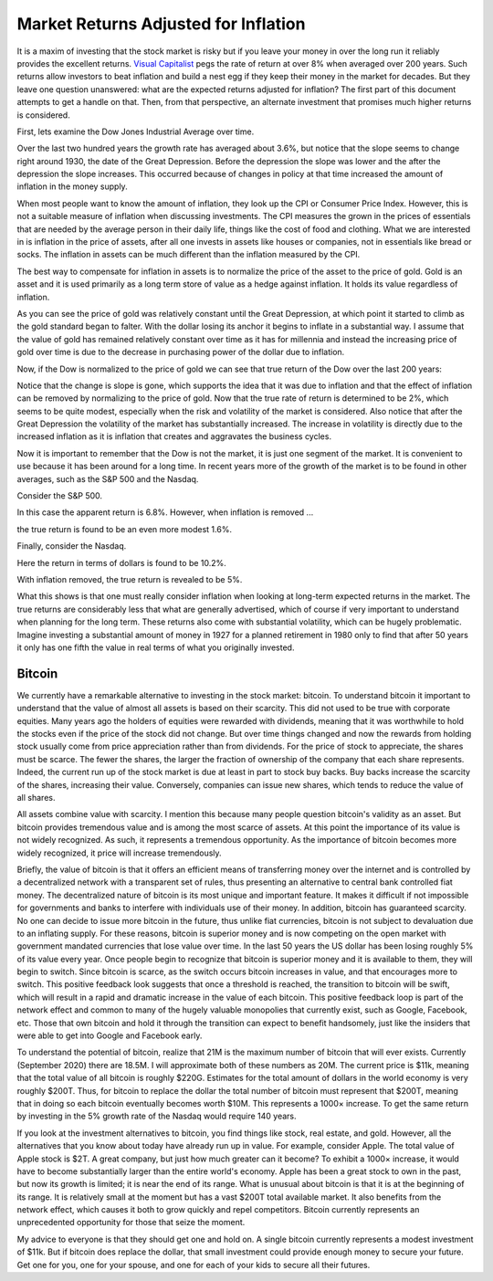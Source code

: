 Market Returns Adjusted for Inflation
=====================================

It is a maxim of investing that the stock market is risky but if you leave your 
money in over the long run it reliably provides the excellent returns.  `Visual 
Capitalist 
<https://advisor.visualcapitalist.com/historical-stock-market-returns>`_ pegs 
the rate of return at over 8% when averaged over 200 years.  Such returns allow 
investors to beat inflation and build a nest egg if they keep their money in the 
market for decades.  But they leave one question unanswered: what are the 
expected returns adjusted for inflation?  The first part of this document 
attempts to get a handle on that.  Then, from that perspective, an alternate 
investment that promises much higher returns is considered.

First, lets examine the Dow Jones Industrial Average over time.

.. image:: dow_usd.svg
    :width: 100%
    :align: center

Over the last two hundred years the growth rate has averaged about 3.6%, but 
notice that the slope seems to change right around 1930, the date of the Great 
Depression.  Before the depression the slope was lower and the after the 
depression the slope increases.  This occurred because of changes in policy at 
that time increased the amount of inflation in the money supply.

When most people want to know the amount of inflation, they look up the CPI or 
Consumer Price Index. However, this is not a suitable measure of inflation when 
discussing investments.  The CPI measures the grown in the prices of essentials 
that are needed by the average person in their daily life, things like the cost 
of food and clothing. What we are interested in is inflation in the price of 
assets, after all one invests in assets like houses or companies, not in 
essentials like bread or socks.  The inflation in assets can be much different 
than the inflation measured by the CPI.

The best way to compensate for inflation in assets is to normalize the price of 
the asset to the price of gold. Gold is an asset and it is used primarily as 
a long term store of value as a hedge against inflation.  It holds its value 
regardless of inflation.

.. image:: gold_usd.svg
    :width: 100%
    :align: center

As you can see the price of gold was relatively constant until the Great 
Depression, at which point it started to climb as the gold standard began to 
falter. With the dollar losing its anchor it begins to inflate in a substantial 
way.  I assume that the value of gold has remained relatively constant over time 
as it has for millennia and instead the increasing price of gold over time is 
due to the decrease in purchasing power of the dollar due to inflation.

Now, if the Dow is normalized to the price of gold we can see that true return 
of the Dow over the last 200 years:

.. image:: dow_auoz.svg
    :width: 100%
    :align: center

Notice that the change is slope is gone, which supports the idea that it was due 
to inflation and that the effect of inflation can be removed by normalizing to 
the price of gold.  Now that the true rate of return is determined to be 2%, 
which seems to be quite modest, especially when the risk and volatility of the 
market is considered.  Also notice that after the Great Depression the 
volatility of the market has substantially increased.  The increase in 
volatility is directly due to the increased inflation as it is inflation that 
creates and aggravates the business cycles.

Now it is important to remember that the Dow is not the market, it is just one 
segment of the market. It is convenient to use because it has been around for 
a long time. In recent years more of the growth of the market is to be found in 
other averages, such as the S&P 500 and the Nasdaq.

Consider the S&P 500.

.. image:: sp500_usd.svg
    :width: 100%
    :align: center

In this case the apparent return is 6.8%. However, when inflation is removed ...

.. image:: sp500_auoz.svg
    :width: 100%
    :align: center

the true return is found to be an even more modest 1.6%.

Finally, consider the Nasdaq.

.. image:: nasdaq_usd.svg
    :width: 100%
    :align: center

Here the return in terms of dollars is found to be 10.2%.

.. image:: nasdaq_auoz.svg
    :width: 100%
    :align: center

With inflation removed, the true return is revealed to be 5%.

What this shows is that one must really consider inflation when looking at 
long-term expected returns in the market.  The true returns are considerably 
less that what are generally advertised, which of course if very important to 
understand when planning for the long term.  These returns also come with 
substantial volatility, which can be hugely problematic. Imagine investing 
a substantial amount of money in 1927 for a planned retirement in 1980 only to 
find that after 50 years it only has one fifth the value in real terms of what 
you originally invested.


Bitcoin
-------

We currently have a remarkable alternative to investing in the stock market: 
bitcoin.  To understand bitcoin it important to understand that the value of 
almost all assets is based on their scarcity.  This did not used to be true with 
corporate equities. Many years ago the holders of equities were rewarded with 
dividends, meaning that it was worthwhile to hold the stocks even if the price 
of the stock did not change. But over time things changed and now the rewards 
from holding stock usually come from price appreciation rather than from 
dividends.  For the price of stock to appreciate, the shares must be scarce. The 
fewer the shares, the larger the fraction of ownership of the company that each 
share represents.  Indeed, the current run up of the stock market is due at 
least in part to stock buy backs. Buy backs increase the scarcity of the shares, 
increasing their value.  Conversely, companies can issue new shares, which tends 
to reduce the value of all shares.

All assets combine value with scarcity. I mention this because many people 
question bitcoin's validity as an asset.  But bitcoin provides tremendous value 
and is among the most scarce of assets. At this point the importance of its 
value is not widely recognized. As such, it represents a tremendous opportunity.  
As the importance of bitcoin becomes more widely recognized, it price will 
increase tremendously.

Briefly, the value of bitcoin is that it offers an efficient means of 
transferring money over the internet and is controlled by a decentralized 
network with a transparent set of rules, thus presenting an alternative to 
central bank controlled fiat money. The decentralized nature of bitcoin is its 
most unique and important feature.  It makes it difficult if not impossible for 
governments and banks to interfere with individuals use of their money. In 
addition, bitcoin has guaranteed scarcity. No one can decide to issue more 
bitcoin in the future, thus unlike fiat currencies, bitcoin is not subject to 
devaluation due to an inflating supply.  For these reasons, bitcoin is superior 
money and is now competing on the open market with government mandated 
currencies that lose value over time.  In the last 50 years the US dollar has 
been losing roughly 5% of its value every year.  Once people begin to recognize 
that bitcoin is superior money and it is available to them, they will begin to 
switch. Since bitcoin is scarce, as the switch occurs bitcoin increases in 
value, and that encourages more to switch.  This positive feedback look suggests 
that once a threshold is reached, the transition to bitcoin will be swift, which 
will result in a rapid and dramatic increase in the value of each bitcoin.  This 
positive feedback loop is part of the network effect and common to many of the 
hugely valuable monopolies that currently exist, such as Google, Facebook, etc.  
Those that own bitcoin and hold it through the transition can expect to benefit 
handsomely, just like the insiders that were able to get into Google and 
Facebook early.

.. image:: btc_usd.svg
    :width: 100%
    :align: center

To understand the potential of bitcoin, realize that 21M is the maximum number 
of bitcoin that will ever exists.  Currently (September 2020) there are 18.5M.  
I will approximate both of these numbers as 20M.  The current price is $11k, 
meaning that the total value of all bitcoin is roughly $220G. Estimates for the 
total amount of dollars in the world economy is very roughly $200T. Thus, for 
bitcoin to replace the dollar the total number of bitcoin must represent that 
$200T, meaning that in doing so each bitcoin eventually becomes worth $10M.
This represents a 1000× increase. To get the same return by investing in the 5% 
growth rate of the Nasdaq would require 140 years. 

If you look at the investment alternatives to bitcoin, you find things like 
stock, real estate, and gold.  However, all the alternatives that you know about 
today have already run up in value. For example, consider Apple. The total value 
of Apple stock is $2T. A great company, but just how much greater can it become?  
To exhibit a 1000× increase, it would have to become substantially larger than 
the entire world's economy.  Apple has been a great stock to own in the past, 
but now its growth is limited; it is near the end of its range.  What is unusual 
about bitcoin is that it is at the beginning of its range. It is relatively 
small at the moment but has a vast $200T total available market.  It also 
benefits from the network effect, which causes it both to grow quickly and repel 
competitors.  Bitcoin currently represents an unprecedented opportunity for 
those that seize the moment.

My advice to everyone is that they should get one and hold on. A single bitcoin 
currently represents a modest investment of $11k.  But if bitcoin does replace 
the dollar, that small investment could provide enough money to secure your 
future.  Get one for you, one for your spouse, and one for each of your kids to 
secure all their futures.
